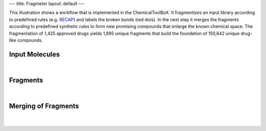 ---
title: Fragmeter
layout: default
---


This illustration shows a workflow that is
implemented in the ChemicalToolBoX. It
fragmentizes an input library according
to predefined rules (e.g. RECAP_) and
labels the broken bonds (red dots). In
the next step it merges the fragments
according to predefined synthetic rules
to form new promising compounds that
enlarge the known chemical space.
The fragmentation of 1,425 approved
drugs yields 1,895 unique fragments that
build the foundation of 150,642 unique
drug-like compounds.

Input Molecules
---------------

|

	.. image:: /img/fragmenter/Step1InputEdited.png

Fragments
---------

|

	.. image:: /img/fragmenter/Step2FragmentsEdited.png


Merging of Fragments
--------------------

|

	.. image:: /img/fragmenter/Step3Merged9Mols.png

.. _RECAP: http://pubs.acs.org/doi/abs/10.1021/ci970429i
